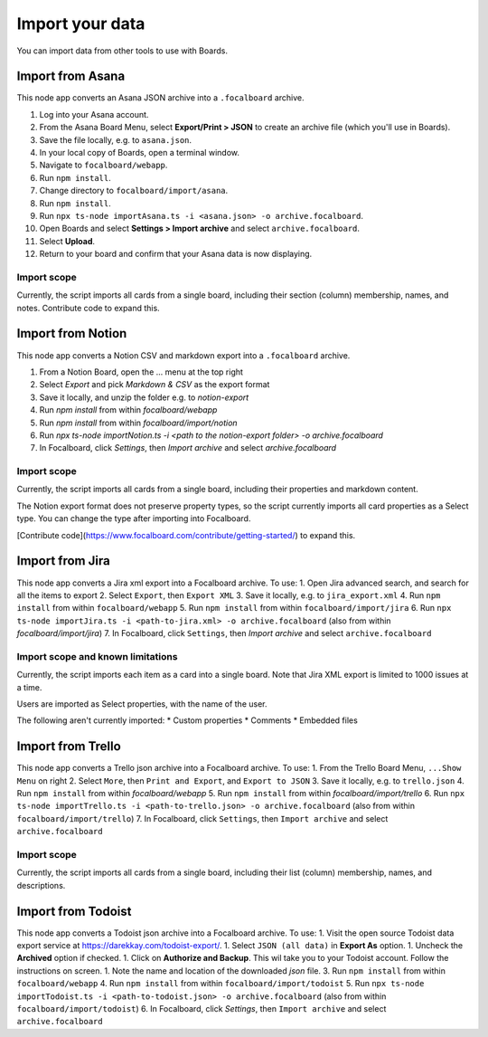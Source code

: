 Import your data
================

You can import data from other tools to use with Boards.

Import from Asana
-----------------

This node app converts an Asana JSON archive into a ``.focalboard`` archive.

1. Log into your Asana account.
2. From the Asana Board Menu, select **Export/Print > JSON** to create an archive file (which you'll use in Boards).
3. Save the file locally, e.g. to ``asana.json``.
4. In your local copy of Boards, open a terminal window.
5. Navigate to ``focalboard/webapp``.
6. Run ``npm install``.
7. Change directory to ``focalboard/import/asana``.
8. Run ``npm install``.
9. Run ``npx ts-node importAsana.ts -i <asana.json> -o archive.focalboard``.
10. Open Boards and select **Settings > Import archive** and select ``archive.focalboard``.
11. Select **Upload**.
12. Return to your board and confirm that your Asana data is now displaying.

Import scope
^^^^^^^^^^^^

Currently, the script imports all cards from a single board, including their section (column) membership, names, and notes. Contribute code to expand this.

Import from Notion
------------------

This node app converts a Notion CSV and markdown export into a ``.focalboard`` archive.

1. From a Notion Board, open the ... menu at the top right
2. Select `Export` and pick `Markdown & CSV` as the export format
3. Save it locally, and unzip the folder e.g. to `notion-export`
4. Run `npm install` from within `focalboard/webapp`
5. Run `npm install` from within `focalboard/import/notion`
6. Run `npx ts-node importNotion.ts -i <path to the notion-export folder> -o archive.focalboard`
7. In Focalboard, click `Settings`, then `Import archive` and select `archive.focalboard`

Import scope
^^^^^^^^^^^^

Currently, the script imports all cards from a single board, including their properties and markdown content.

The Notion export format does not preserve property types, so the script currently imports all card properties as a Select type. You can change the type after importing into Focalboard.

[Contribute code](https://www.focalboard.com/contribute/getting-started/) to expand this.


Import from Jira
----------------

This node app converts a Jira xml export into a Focalboard archive. To use:
1. Open Jira advanced search, and search for all the items to export
2. Select ``Export``, then ``Export XML``
3. Save it locally, e.g. to ``jira_export.xml``
4. Run ``npm install`` from within ``focalboard/webapp``
5. Run ``npm install`` from within ``focalboard/import/jira``
6. Run ``npx ts-node importJira.ts -i <path-to-jira.xml> -o archive.focalboard`` (also from within `focalboard/import/jira`)
7. In Focalboard, click ``Settings``, then `Import archive` and select ``archive.focalboard``

Import scope and known limitations
^^^^^^^^^^^^^^^^^^^^^^^^^^^^^^^^^^

Currently, the script imports each item as a card into a single board. Note that Jira XML export is limited to 1000 issues at a time.

Users are imported as Select properties, with the name of the user.

The following aren't currently imported:
* Custom properties
* Comments
* Embedded files

Import from Trello
------------------

This node app converts a Trello json archive into a Focalboard archive. To use:
1. From the Trello Board Menu, ``...Show Menu`` on right
2. Select ``More``, then ``Print and Export``, and ``Export to JSON``
3. Save it locally, e.g. to ``trello.json``
4. Run ``npm install`` from within `focalboard/webapp`
5. Run ``npm install`` from within `focalboard/import/trello`
6. Run ``npx ts-node importTrello.ts -i <path-to-trello.json> -o archive.focalboard`` (also from within ``focalboard/import/trello``)
7. In Focalboard, click ``Settings``, then ``Import archive`` and select ``archive.focalboard``

Import scope
^^^^^^^^^^^^

Currently, the script imports all cards from a single board, including their list (column) membership, names, and descriptions.

Import from Todoist
-------------------

This node app converts a Todoist json archive into a Focalboard archive. To use:
1. Visit the open source Todoist data export service at https://darekkay.com/todoist-export/.
1. Select ``JSON (all data)`` in **Export As** option.
1. Uncheck the **Archived** option if checked.
1. Click on **Authorize and Backup**. This wil take you to your Todoist account. Follow the instructions on screen.
1. Note the name and location of the downloaded *json* file.
3. Run ``npm install`` from within ``focalboard/webapp``
4. Run ``npm install`` from within ``focalboard/import/todoist``
5. Run ``npx ts-node importTodoist.ts -i <path-to-todoist.json> -o archive.focalboard`` (also from within ``focalboard/import/todoist``)
6. In Focalboard, click `Settings`, then ``Import archive`` and select ``archive.focalboard``

